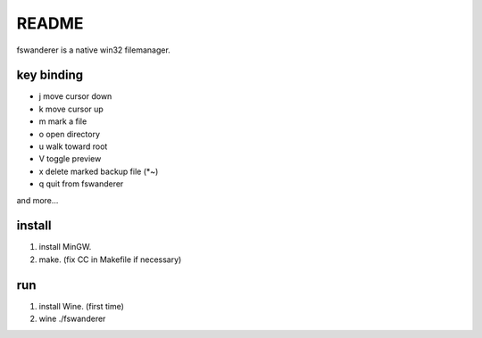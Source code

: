 README
======

fswanderer is a native win32 filemanager.

key binding
-----------

- j move cursor down
- k move cursor up
- m mark a file
- o open directory
- u walk toward root
- V toggle preview
- x delete marked backup file (*~)
- q quit from fswanderer

and more...

install
-------

1. install MinGW.
2. make.  (fix CC in Makefile if necessary)

run
---

1. install Wine. (first time)
2. wine ./fswanderer
